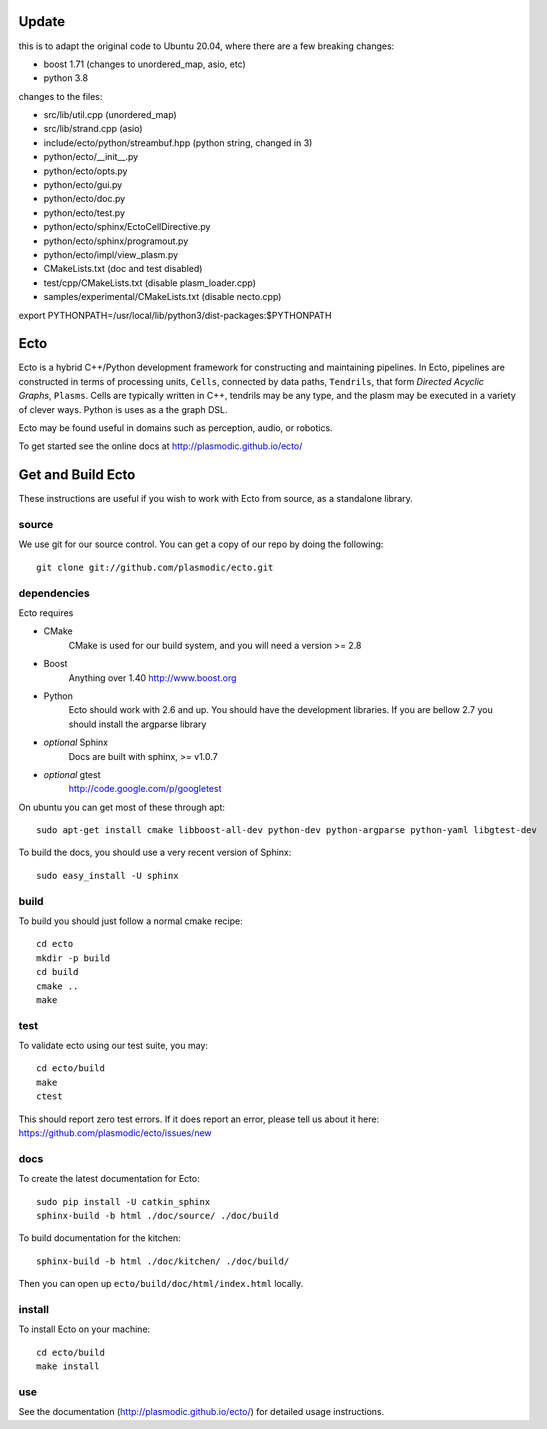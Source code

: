 Update
====

this is to adapt the original code to Ubuntu 20.04, where there are a few 
breaking changes:

- boost 1.71 (changes to unordered_map, asio, etc)
- python 3.8

changes to the files:

- src/lib/util.cpp     (unordered_map)
- src/lib/strand.cpp   (asio)
- include/ecto/python/streambuf.hpp (python string, changed in 3)
- python/ecto/__init__.py 
- python/ecto/opts.py
- python/ecto/gui.py 
- python/ecto/doc.py 
- python/ecto/test.py 
- python/ecto/sphinx/EctoCellDirective.py
- python/ecto/sphinx/programout.py
- python/ecto/impl/view_plasm.py 
- CMakeLists.txt (doc and test disabled)
- test/cpp/CMakeLists.txt (disable plasm_loader.cpp)
- samples/experimental/CMakeLists.txt (disable necto.cpp)

export PYTHONPATH=/usr/local/lib/python3/dist-packages:$PYTHONPATH


Ecto
====
Ecto is a hybrid C++/Python development framework for constructing and maintaining
pipelines.  In Ecto, pipelines are constructed in terms of processing units, ``Cells``,
connected by data paths, ``Tendrils``, that form *Directed Acyclic Graphs*, ``Plasms``.
Cells are typically written in C++, tendrils may be any type, and the plasm may
be executed in a variety of clever ways. Python is uses as a the graph DSL.

Ecto may be found useful in domains such as perception, audio, or robotics.

To get started see the online docs at http://plasmodic.github.io/ecto/

Get and Build Ecto
==================
These instructions are useful if you wish to work with Ecto from source, as a
standalone library.

source
^^^^^^

We use git for our source control.  You can get a copy of our repo by doing the following::

   git clone git://github.com/plasmodic/ecto.git

dependencies
^^^^^^^^^^^^
Ecto requires

- CMake
   CMake is used for our build system, and you will need a version >= 2.8
- Boost
   Anything over 1.40 http://www.boost.org
- Python
   Ecto should work with 2.6 and up.  You should have the development libraries.
   If you are bellow 2.7 you should install the argparse library
- *optional* Sphinx
   Docs are built with sphinx, >= v1.0.7
- *optional* gtest
   http://code.google.com/p/googletest

On ubuntu you can get most of these through apt::

   sudo apt-get install cmake libboost-all-dev python-dev python-argparse python-yaml libgtest-dev

To build the docs, you should use a very recent version of Sphinx::

   sudo easy_install -U sphinx

build
^^^^^
To build you should just follow a normal cmake recipe::

   cd ecto
   mkdir -p build
   cd build
   cmake ..
   make

test
^^^^
To validate ecto using our test suite, you may::

   cd ecto/build
   make
   ctest

This should report zero test errors. If it does report an error, please tell us about it
here: https://github.com/plasmodic/ecto/issues/new


docs
^^^^
To create the latest documentation for Ecto::

   sudo pip install -U catkin_sphinx
   sphinx-build -b html ./doc/source/ ./doc/build

To build documentation for the kitchen:
::

  sphinx-build -b html ./doc/kitchen/ ./doc/build/

Then you can open up ``ecto/build/doc/html/index.html`` locally.

install
^^^^^^^
To install Ecto on your machine::

   cd ecto/build
   make install

use
^^^
See the documentation (http://plasmodic.github.io/ecto/) for detailed usage instructions.

